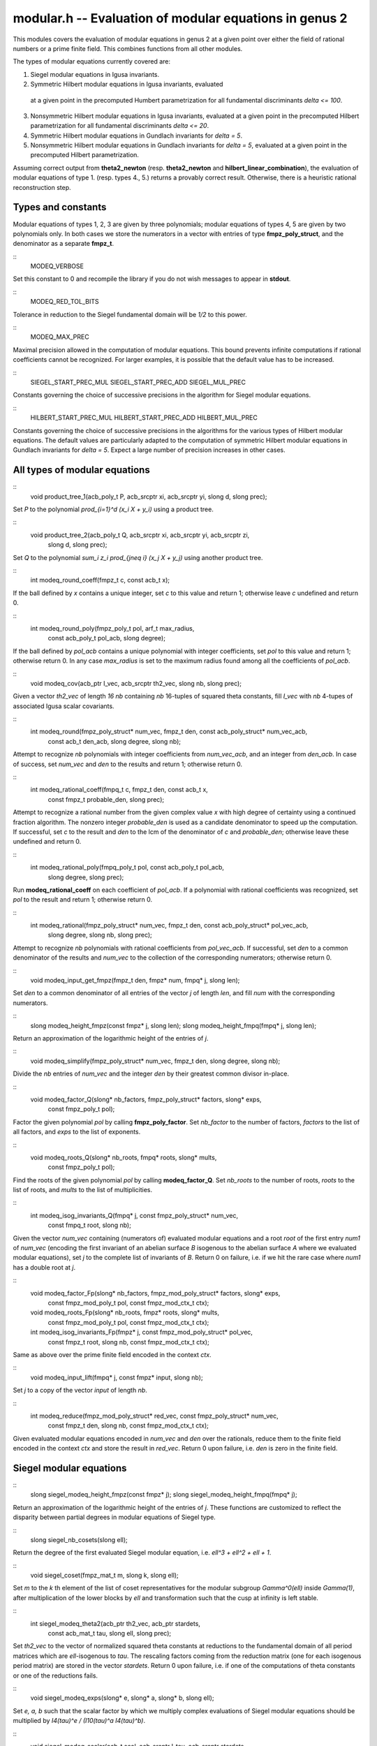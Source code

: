 
**modular.h** -- Evaluation of modular equations in genus 2
===========================================================

This modules covers the evaluation of modular equations in genus 2 at
a given point over either the field of rational numbers or a prime
finite field. This combines functions from all other modules.

The types of modular equations currently covered are:

1. Siegel modular equations in Igusa invariants.

2. Symmetric Hilbert modular equations in Igusa invariants, evaluated
  at a given point in the precomputed Humbert parametrization for all
  fundamental discriminants *delta <= 100*.

3. Nonsymmetric Hilbert modular equations in Igusa invariants,
   evaluated at a given point in the precomputed Hilbert
   parametrization for all fundamental discriminants *delta <= 20*.

4. Symmetric Hilbert modular equations in Gundlach invariants for
   *delta = 5*.

5. Nonsymmetric Hilbert modular equations in Gundlach invariants for
   *delta = 5*, evaluated at a given point in the precomputed Hilbert
   parametrization.

Assuming correct output from **theta2_newton**
(resp. **theta2_newton** and **hilbert_linear_combination**), the
evaluation of modular equations of type 1. (resp. types 4., 5.)
returns a provably correct result. Otherwise, there is a heuristic
rational reconstruction step.

Types and constants
-------------------

Modular equations of types 1, 2, 3 are given by three polynomials;
modular equations of types 4, 5 are given by two polynomials only. In
both cases we store the numerators in a vector with entries of type
**fmpz_poly_struct**, and the denominator as a separate **fmpz_t**.

::
   MODEQ_VERBOSE

Set this constant to 0 and recompile the library if you do not wish
messages to appear in **stdout**.

::
   MODEQ_RED_TOL_BITS

Tolerance in reduction to the Siegel fundamental domain will be *1/2*
to this power.

::
   MODEQ_MAX_PREC

Maximal precision allowed in the computation of modular
equations. This bound prevents infinite computations if rational
coefficients cannot be recognized. For larger examples, it is
possible that the default value has to be increased.

::
   SIEGEL_START_PREC_MUL
   SIEGEL_START_PREC_ADD
   SIEGEL_MUL_PREC

Constants governing the choice of successive precisions in the
algorithm for Siegel modular equations.

::
   HILBERT_START_PREC_MUL
   HILBERT_START_PREC_ADD
   HILBERT_MUL_PREC

Constants governing the choice of successive precisions in the
algorithms for the various types of Hilbert modular equations. The
default values are particularly adapted to the computation of
symmetric Hilbert modular equations in Gundlach invariants for *delta
= 5*. Expect a large number of precision increases in other cases.


All types of modular equations
------------------------------

::
   void product_tree_1(acb_poly_t P, acb_srcptr xi, acb_srcptr yi, slong d, slong prec);

Set *P* to the polynomial *\prod_{i=1}^d (x_i X + y_i)* using a
product tree.

::
   void product_tree_2(acb_poly_t Q, acb_srcptr xi, acb_srcptr yi, acb_srcptr zi,
		    slong d, slong prec);

Set *Q* to the polynomial *\sum_i z_i \prod_{j\neq i} (x_j X + y_j)*
using another product tree.

::
   int modeq_round_coeff(fmpz_t c, const acb_t x);

If the ball defined by *x* contains a unique integer, set *c* to this
value and return 1; otherwise leave *c* undefined and return 0.

::
   int modeq_round_poly(fmpz_poly_t pol, arf_t max_radius,
		     const acb_poly_t pol_acb, slong degree);

If the ball defined by *pol_acb* contains a unique polynomial with
integer coefficients, set *pol* to this value and return 1; otherwise
return 0. In any case *max_radius* is set to the maximum radius found
among all the coefficients of *pol_acb*.

::
   void modeq_cov(acb_ptr I_vec, acb_srcptr th2_vec, slong nb, slong prec);

Given a vector *th2_vec* of length *16 nb* containing *nb* 16-tuples
of squared theta constants, fill *I_vec* with *nb* 4-tupes of
associated Igusa scalar covariants.

::
   int modeq_round(fmpz_poly_struct* num_vec, fmpz_t den, const acb_poly_struct* num_vec_acb,
		const acb_t den_acb, slong degree, slong nb);

Attempt to recognize *nb* polynomials with integer coefficients from
*num_vec_acb*, and an integer from *den_acb*. In case of success, set
*num_vec* and *den* to the results and return 1; otherwise return 0.

::
   int modeq_rational_coeff(fmpq_t c, fmpz_t den, const acb_t x,
			 const fmpz_t probable_den, slong prec);

Attempt to recognize a rational number from the given complex value
*x* with high degree of certainty using a continued fraction
algorithm. The nonzero integer *probable_den* is used as a candidate
denominator to speed up the computation. If successful, set *c* to the
result and *den* to the lcm of the denominator of *c* and
*probable_den*; otherwise leave these undefined and return 0.

::
   int modeq_rational_poly(fmpq_poly_t pol, const acb_poly_t pol_acb,
			slong degree, slong prec);

Run **modeq_rational_coeff** on each coefficient of *pol_acb*. If a
polynomial with rational coefficients was recognized, set *pol* to the
result and return 1; otherwise return 0.

::
   int modeq_rational(fmpz_poly_struct* num_vec, fmpz_t den, const acb_poly_struct* pol_vec_acb,
		   slong degree, slong nb, slong prec);

Attempt to recognize *nb* polynomials with rational coefficients from
*pol_vec_acb*. If successful, set *den* to a common denominator of the
results and *num_vec* to the collection of the corresponding
numerators; otherwise return 0.

::
   void modeq_input_get_fmpz(fmpz_t den, fmpz* num, fmpq* j, slong len);

Set *den* to a common denominator of all entries of the vector *j* of
length *len*, and fill *num* with the corresponding numerators.

::
   slong modeq_height_fmpz(const fmpz* j, slong len);
   slong modeq_height_fmpq(fmpq* j, slong len);

Return an approximation of the logarithmic height of the entries of
*j*.

::
   void modeq_simplify(fmpz_poly_struct* num_vec, fmpz_t den, slong degree, slong nb);

Divide the *nb* entries of *num_vec* and the integer *den* by their
greatest common divisor in-place.

::
   void modeq_factor_Q(slong* nb_factors, fmpz_poly_struct* factors, slong* exps,
		    const fmpz_poly_t pol);

Factor the given polynomial *pol* by calling **fmpz_poly_factor**. Set
*nb_factor* to the number of factors, *factors* to the list of all
factors, and *exps* to the list of exponents.

::
   void modeq_roots_Q(slong* nb_roots, fmpq* roots, slong* mults,
		   const fmpz_poly_t pol);

Find the roots of the given polynomial *pol* by calling
**modeq_factor_Q**. Set *nb_roots* to the number of roots, *roots* to
the list of roots, and *mults* to the list of multiplicities.

::
   int modeq_isog_invariants_Q(fmpq* j, const fmpz_poly_struct* num_vec,
			    const fmpq_t root, slong nb);

Given the vector *num_vec* containing (numerators of) evaluated
modular equations and a root *root* of the first entry *num1* of
*num_vec* (encoding the first invariant of an abelian surface *B*
isogenous to the abelian surface *A* where we evaluated modular
equations), set *j* to the complete list of invariants of *B*. Return
0 on failure, i.e. if we hit the rare case where *num1* has a double
root at *j*.

::
   void modeq_factor_Fp(slong* nb_factors, fmpz_mod_poly_struct* factors, slong* exps,
		     const fmpz_mod_poly_t pol, const fmpz_mod_ctx_t ctx);		     
   void modeq_roots_Fp(slong* nb_roots, fmpz* roots, slong* mults,
		    const fmpz_mod_poly_t pol, const fmpz_mod_ctx_t ctx);
   int modeq_isog_invariants_Fp(fmpz* j, const fmpz_mod_poly_struct* pol_vec,
			     const fmpz_t root, slong nb,
			     const fmpz_mod_ctx_t ctx);

Same as above over the prime finite field encoded in the context *ctx*.			     

::
   void modeq_input_lift(fmpq* j, const fmpz* input, slong nb);

Set *j* to a copy of the vector *input* of length *nb*.

::
   int modeq_reduce(fmpz_mod_poly_struct* red_vec, const fmpz_poly_struct* num_vec,
		 const fmpz_t den, slong nb, const fmpz_mod_ctx_t ctx);

Given evaluated modular equations encoded in *num_vec* and *den* over
the rationals, reduce them to the finite field encoded in the context
*ctx* and store the result in *red_vec*. Return 0 upon failure,
i.e. *den* is zero in the finite field.


Siegel modular equations
------------------------

::
   slong siegel_modeq_height_fmpz(const fmpz* j);
   slong siegel_modeq_height_fmpq(fmpq* j);

Return an approximation of the logarithmic height of the entries of
*j*. These functions are customized to reflect the disparity between
partial degrees in modular equations of Siegel type.

::
   slong siegel_nb_cosets(slong ell);

Return the degree of the first evaluated Siegel modular equation,
i.e. *ell^3 + ell^2 + ell + 1*.

::
   void siegel_coset(fmpz_mat_t m, slong k, slong ell);

Set *m* to the *k* th element of the list of coset representatives for
the modular subgroup *Gamma^0(ell)* inside *Gamma(1)*, after
multiplication of the lower blocks by *ell* and transformation such
that the cusp at infinity is left stable.

::
   int siegel_modeq_theta2(acb_ptr th2_vec, acb_ptr stardets,
			const acb_mat_t tau, slong ell, slong prec);

Set *th2_vec* to the vector of normalized squared theta constants at
reductions to the fundamental domain of all period matrices which are
*ell*-isogenous to *tau*. The rescaling factors coming from the
reduction matrix (one for each isogenous period matrix) are stored in
the vector *stardets*. Return 0 upon failure, i.e. if one of the
computations of theta constants or one of the reductions fails.

::
   void siegel_modeq_exps(slong* e, slong* a, slong* b, slong ell);

Set *e, a, b* such that the scalar factor by which we multiply complex
evaluations of Siegel modular equations should be multiplied by
*I4(tau)^e / (I10(tau)^a I4(tau)^b)*.

::
   void siegel_modeq_scalar(acb_t scal, acb_srcptr I_tau, acb_srcptr stardets,
			 slong ell, slong prec);

Compute a rescaling factor for complex evaluations of Siegel modular
equations such that we will be able to recognize integer coefficients.

::
   void siegel_modeq_num(acb_poly_struct* num_vec_acb,
		      acb_srcptr I_vec, const acb_t scal,
		      slong ell, slong prec);
   void siegel_modeq_den(acb_t den, acb_srcptr I_vec, const acb_t scal,
		      slong ell, slong prec);

Compute complex evaluations of Siegel modular equations using product
trees from the input vector *I_vec*, and multiply the results by *scal*.

::
   slong siegel_modeq_startprec_fmpz(const fmpz* j, slong ell);
   slong siegel_modeq_startprec_fmpq(fmpq* j, slong ell);

Choose a starting precision for the evaluation of Siegel modular
equations of level *ell* at the vector *j*. Usually, this starting
precision will be just large enough to conclude.

::
   slong siegel_modeq_nextprec(slong current_prec);

Choose the next precision level, in case the computation at precision
*current_prec* was not successful.

::
   void siegel_modeq_rescale(fmpz_t scal, fmpq* j, slong ell);

Compute another rescaling factor by which we should multiply Siegel
modular equation in order to recognize integers, in case the vector
*j* does not consist of integers to begin with.

::
   int siegel_modeq_eval_Q(fmpz_poly_struct* num_vec,
			fmpz_t den, fmpq* j, slong ell);
   int siegel_modeq_eval_Fp(fmpz_mod_poly_struct* pol_vec,
			 const fmpz* j, slong ell, const fmpz_mod_ctx_t ctx);

Evaluate Siegel modular equations of level *ell* at the given vector
of Igusa invariants *j*. Return 0 upon failure, i.e. if the
computation did not succeed before reaching the maximal allowed
precision.


Hilbert modular equations
-------------------------

We always assume that the prime *ell* splits in the real quadratic
field *Q(sqrt(delta))* as the product of two principal ideals
generated by totally positive elements *beta* and its conjugate
*betabar*.

::
   slong hilbert_nb_cosets(slong ell, slong delta);

Return the degree of nonsymmetric Hilbert modular equations of level
*ell*, i.e. *ell+1*.

::
   void hilbert_coset(fmpz_poly_mat_t m, slong k, slong ell, slong delta);

Set *m* to the *k* th element in the list of coset representatives for
the subgroup *Gamma^0(beta)* inside the Hilbert modular group.

::
   int hilbert_modeq_theta2(acb_ptr th2_vec, acb_srcptr t,
			 const fmpz_poly_t beta, slong ell, slong delta, slong prec);
   int hilbert_modeq_theta2_star(acb_ptr th2_vec, acb_ptr stardets,
			      acb_srcptr t,
			      const fmpz_poly_t beta, slong ell, slong delta, slong prec);

Same as **siegel_modeq_theta2** for *beta*-isogenous periods in
Hilbert space instead of *ell*-isogenous periods in Siegel
space. Rescaling factors are only recorded in the **_star** version.

::
   void hilbert_modeq_igusa_C(acb_poly_struct* pol_vec,
			   acb_srcptr I_vec_beta, acb_srcptr I_vec_betabar,
			   slong ell, slong delta, slong prec);
   void hilbert_modeq_nonsym_igusa_C(acb_poly_struct* pol_vec, acb_srcptr I_vec, slong ell,
				  slong delta, slong prec);

Compute complex evaluations of symmetric (resp. nonsymmetric) Hilbert
modular equations in Igusa invariants, given the relevant vectors of
Igusa scalar covariants at isogenous periods.

::
   void hilbert_modeq_gundlach_exps(slong* e, slong* a, slong* b, slong ell, slong delta);

Same as **siegel_modeq_exps** in the case of Hilbert modular equations
in Gundlach invariants for discriminant 5; this time the fraction
takes the form *G_2(tau)^e / ((F10(tau)^a G2(tau)^b))*.

::
   void hilbert_modeq_gundlach_scalar(acb_t scal, acb_srcptr I_tau, acb_srcptr stardets,
				   slong ell, slong delta, slong prec);
   void hilbert_modeq_gundlach_num(acb_poly_struct* num_vec_acb,
				acb_srcptr I_vec_beta, acb_srcptr I_vec_betabar,
				const acb_t scal,
				slong ell, slong delta, slong prec);
   void hilbert_modeq_gundlach_den(acb_t den, acb_srcptr I_vec_beta,
				acb_srcptr I_vec_betabar, const acb_t scal,
				slong ell, slong delta, slong prec);
   void hilbert_modeq_nonsym_gundlach_scalar(acb_t scal, acb_srcptr I_tau, acb_srcptr stardets,
					  slong ell, slong delta, slong prec);
   void hilbert_modeq_nonsym_gundlach_num(acb_poly_struct* num_vec_acb,
				       acb_srcptr I_vec_beta,
				       const acb_t scal,
				       slong ell, slong delta, slong prec);
   void hilbert_modeq_nonsym_gundlach_den(acb_t den, acb_srcptr I_vec_beta,
				       const acb_t scal,
				       slong ell, slong delta, slong prec);

Analogues of **siegel_modeq_scalar**, **siegel_modeq_num** and
**siegel_modeq_den** fot Hilbert modular equations in Gundlach
invariants (both symmetric and nonsymmetric) in discriminant 5.

::
   slong hilbert_modeq_startprec(fmpq* params, slong ell, slong len)
   slong hilbert_modeq_nextprec(slong current_prec);

Manage complex precisions during the computations of Hilbert modular
equations.

::
   void hilbert_modeq_gundlach_rescale(fmpz_t scal, fmpq* g, slong ell, slong delta);

Analogue of **siegel_modeq_rescale** in the case of Hilbert modular
equations in Gundlach invariants for discriminant 5.

::
   int hilbert_modeq_igusa_eval_Q(fmpz_poly_struct* num_vec,
			       fmpz_t den, fmpq* rs, slong ell, slong delta);
   int hilbert_modeq_nonsym_igusa_eval_Q(fmpz_poly_struct* num_vec,
				      fmpz_t den, fmpq* rs, slong ell, const fmpz_poly_t beta,
				      slong delta);
   int hilbert_modeq_gundlach_eval_Q(fmpz_poly_struct* num_vec,
				  fmpz_t den, fmpq* g, slong ell, slong delta);
   int hilbert_modeq_nonsym_gundlach_eval_Q(fmpz_poly_struct* num_vec,
					 fmpz_t den, fmpq* mn, slong ell,
					 const fmpz_poly_t beta, slong delta);
   int hilbert_modeq_igusa_eval_Fp(fmpz_mod_poly_struct* pol_vec,
				const fmpz* rs, slong ell, slong delta,
				const fmpz_mod_ctx_t ctx);
   int hilbert_modeq_nonsym_igusa_eval_Fp(fmpz_mod_poly_struct* pol_vec,
				       const fmpz* rs, slong ell, const fmpz_poly_t beta,
				       slong delta, const fmpz_mod_ctx_t ctx);
   int hilbert_modeq_gundlach_eval_Fp(fmpz_mod_poly_struct* pol_vec,
				   const fmpz* g, slong ell,
				   slong delta, const fmpz_mod_ctx_t ctx);
   int hilbert_modeq_nonsym_gundlach_eval_Fp(fmpz_mod_poly_struct* pol_vec,
					  fmpq* mn, slong ell,
					  const fmpz_poly_t beta, slong delta,
					  const fmpz_mod_ctx_t ctx);

Evaluate Hilbert modular equations of various types.


